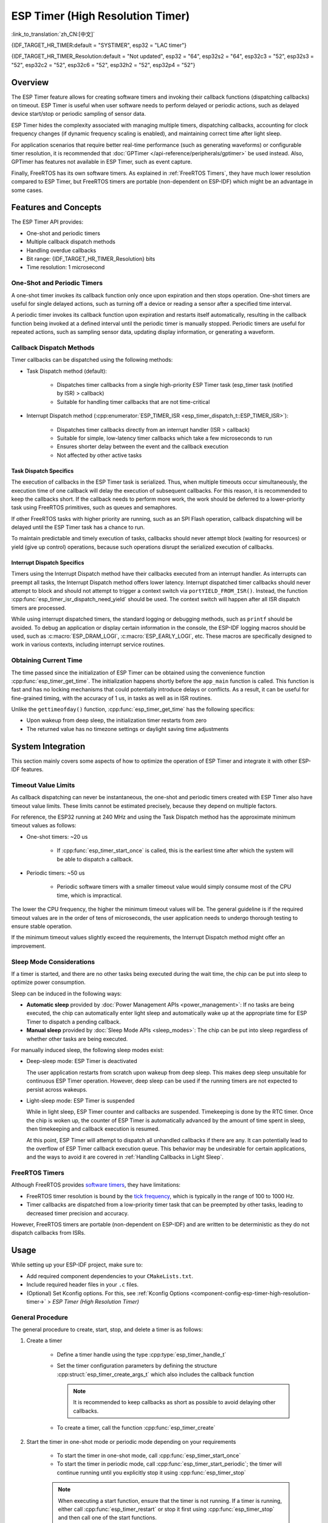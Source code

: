 ESP Timer (High Resolution Timer)
=================================

:link_to_translation:`zh_CN:[中文]`

{IDF_TARGET_HR_TIMER:default = "SYSTIMER", esp32 = "LAC timer"}

{IDF_TARGET_HR_TIMER_Resolution:default = "Not updated", esp32 = "64", esp32s2 = "64", esp32c3 = "52", esp32s3 = "52", esp32c2 = "52", esp32c6 = "52", esp32h2 = "52", esp32p4 = "52"}

.. only:: html

    This document covers the ESP-IDF feature called ESP Timer. The contents are as follows:

    .. contents::
        :local:
        :depth: 2


Overview
--------

The ESP Timer feature allows for creating software timers and invoking their callback functions (dispatching callbacks) on timeout. ESP Timer is useful when user software needs to perform delayed or periodic actions, such as delayed device start/stop or periodic sampling of sensor data.

ESP Timer hides the complexity associated with managing multiple timers, dispatching callbacks, accounting for clock frequency changes (if dynamic frequency scaling is enabled), and maintaining correct time after light sleep.

For application scenarios that require better real-time performance (such as generating waveforms) or configurable timer resolution, it is recommended that :doc:`GPTimer </api-reference/peripherals/gptimer>` be used instead. Also, GPTimer has features not available in ESP Timer, such as event capture.

Finally, FreeRTOS has its own software timers. As explained in :ref:`FreeRTOS Timers`, they have much lower resolution compared to ESP Timer, but FreeRTOS timers are portable (non-dependent on ESP-IDF) which might be an advantage in some cases.


Features and Concepts
---------------------

The ESP Timer API provides:

- One-shot and periodic timers
- Multiple callback dispatch methods
- Handling overdue callbacks
- Bit range: {IDF_TARGET_HR_TIMER_Resolution} bits
- Time resolution: 1 microsecond


One-Shot and Periodic Timers
^^^^^^^^^^^^^^^^^^^^^^^^^^^^

A one-shot timer invokes its callback function only once upon expiration and then stops operation. One-shot timers are useful for single delayed actions, such as turning off a device or reading a sensor after a specified time interval.

A periodic timer invokes its callback function upon expiration and restarts itself automatically, resulting in the callback function being invoked at a defined interval until the periodic timer is manually stopped. Periodic timers are useful for repeated actions, such as sampling sensor data, updating display information, or generating a waveform.


.. _Callback Methods:

Callback Dispatch Methods
^^^^^^^^^^^^^^^^^^^^^^^^^

Timer callbacks can be dispatched using the following methods:

- Task Dispatch method (default):

    - Dispatches timer callbacks from a single high-priority ESP Timer task (esp_timer task (notified by ISR) > callback)
    - Suitable for handling timer callbacks that are not time-critical

- Interrupt Dispatch method (:cpp:enumerator:`ESP_TIMER_ISR <esp_timer_dispatch_t::ESP_TIMER_ISR>`):

    - Dispatches timer callbacks directly from an interrupt handler (ISR > callback)
    - Suitable for simple, low-latency timer callbacks which take a few microseconds to run
    - Ensures shorter delay between the event and the callback execution
    - Not affected by other active tasks


Task Dispatch Specifics
~~~~~~~~~~~~~~~~~~~~~~~

The execution of callbacks in the ESP Timer task is serialized. Thus, when multiple timeouts occur simultaneously, the execution time of one callback will delay the execution of subsequent callbacks. For this reason, it is recommended to keep the callbacks short. If the callback needs to perform more work, the work should be deferred to a lower-priority task using FreeRTOS primitives, such as queues and semaphores.

If other FreeRTOS tasks with higher priority are running, such as an SPI Flash operation, callback dispatching will be delayed until the ESP Timer task has a chance to run.

To maintain predictable and timely execution of tasks, callbacks should never attempt block (waiting for resources) or yield (give up control) operations, because such operations disrupt the serialized execution of callbacks.


Interrupt Dispatch Specifics
~~~~~~~~~~~~~~~~~~~~~~~~~~~~

Timers using the Interrupt Dispatch method have their callbacks executed from an interrupt handler. As interrupts can preempt all tasks, the Interrupt Dispatch method offers lower latency. Interrupt dispatched timer callbacks should never attempt to block and should not attempt to trigger a context switch via ``portYIELD_FROM_ISR()``. Instead, the function :cpp:func:`esp_timer_isr_dispatch_need_yield` should be used. The context switch will happen after all ISR dispatch timers are processed.

While using interrupt dispatched timers, the standard logging or debugging methods, such as ``printf`` should be avoided. To debug an application or display certain information in the console, the ESP-IDF logging macros should be used, such as :c:macro:`ESP_DRAM_LOGI`, :c:macro:`ESP_EARLY_LOGI`, etc. These macros are specifically designed to work in various contexts, including interrupt service routines.


Obtaining Current Time
^^^^^^^^^^^^^^^^^^^^^^

The time passed since the initialization of ESP Timer can be obtained using the convenience function :cpp:func:`esp_timer_get_time`. The initialization happens shortly before the ``app_main`` function is called. This function is fast and has no locking mechanisms that could potentially introduce delays or conflicts. As a result, it can be useful for fine-grained timing, with the accuracy of 1 us, in tasks as well as in ISR routines.

Unlike the ``gettimeofday()`` function, :cpp:func:`esp_timer_get_time` has the following specifics:

- Upon wakeup from deep sleep, the initialization timer restarts from zero
- The returned value has no timezone settings or daylight saving time adjustments


System Integration
------------------

This section mainly covers some aspects of how to optimize the operation of ESP Timer and integrate it with other ESP-IDF features.


Timeout Value Limits
^^^^^^^^^^^^^^^^^^^^

As callback dispatching can never be instantaneous, the one-shot and periodic timers created with ESP Timer also have timeout value limits. These limits cannot be estimated precisely, because they depend on multiple factors.

For reference, the ESP32 running at 240 MHz and using the Task Dispatch method has the approximate minimum timeout values as follows:

* One-shot timers: ~20 us

    * If :cpp:func:`esp_timer_start_once` is called, this is the earliest time after which the system will be able to dispatch a callback.

* Periodic timers: ~50 us

    * Periodic software timers with a smaller timeout value would simply consume most of the CPU time, which is impractical.

The lower the CPU frequency, the higher the minimum timeout values will be. The general guideline is if the required timeout values are in the order of tens of microseconds, the user application needs to undergo thorough testing to ensure stable operation.

If the minimum timeout values slightly exceed the requirements, the Interrupt Dispatch method might offer an improvement.

.. only:: not SOC_PARLIO_SUPPORTED and SOC_RMT_SUPPORTED

    For even smaller timeout values, for example, to generate or receive waveforms or do bit banging, the resolution of ESP Timer may be insufficient. In this case, it is recommended to use dedicated peripherals, such as :doc:`GPTimer </api-reference/peripherals/gptimer>` or :doc:`RMT </api-reference/peripherals/rmt>`, and their DMA features if available.

.. only:: SOC_PARLIO_SUPPORTED

    For even smaller timeout values, for example, to generate or receive waveforms or do bit banging, the resolution of ESP Timer may be insufficient. In this case, it is recommended to use dedicated peripherals, such as :doc:`Parallel IO </api-reference/peripherals/parlio>`, and their DMA features if available.


Sleep Mode Considerations
^^^^^^^^^^^^^^^^^^^^^^^^^

If a timer is started, and there are no other tasks being executed during the wait time, the chip can be put into sleep to optimize power consumption.

Sleep can be induced in the following ways:

* **Automatic sleep** provided by :doc:`Power Management APIs <power_management>`: If no tasks are being executed, the chip can automatically enter light sleep and automatically wake up at the appropriate time for ESP Timer to dispatch a pending callback.
* **Manual sleep** provided by :doc:`Sleep Mode APIs <sleep_modes>`: The chip can be put into sleep regardless of whether other tasks are being executed.

For manually induced sleep, the following sleep modes exist:

* Deep-sleep mode: ESP Timer is deactivated

  The user application restarts from scratch upon wakeup from deep sleep. This makes deep sleep unsuitable for continuous ESP Timer operation. However, deep sleep can be used if the running timers are not expected to persist across wakeups.

* Light-sleep mode: ESP Timer is suspended

  While in light sleep, ESP Timer counter and callbacks are suspended. Timekeeping is done by the RTC timer. Once the chip is woken up, the counter of ESP Timer is automatically advanced by the amount of time spent in sleep, then timekeeping and callback execution is resumed.

  At this point, ESP Timer will attempt to dispatch all unhandled callbacks if there are any. It can potentially lead to the overflow of ESP Timer callback execution queue. This behavior may be undesirable for certain applications, and the ways to avoid it are covered in :ref:`Handling Callbacks in Light Sleep`.


.. _FreeRTOS Timers:

FreeRTOS Timers
^^^^^^^^^^^^^^^

Although FreeRTOS provides `software timers <https://www.freertos.org/RTOS-software-timer.html>`_, they have limitations:

- FreeRTOS timer resolution is bound by the `tick frequency <https://www.freertos.org/a00110.html#configTICK_RATE_HZ>`_, which is typically in the range of 100 to 1000 Hz.
- Timer callbacks are dispatched from a low-priority timer task that can be preempted by other tasks, leading to decreased timer precision and accuracy.

However, FreeRTOS timers are portable (non-dependent on ESP-IDF) and are written to be deterministic as they do not dispatch callbacks from ISRs.


.. only:: SOC_ETM_SUPPORTED and SOC_SYSTIMER_SUPPORT_ETM

    ETM Events
    ^^^^^^^^^^

    ESP Timer has connection to the :doc:`Event Task Matrix </api-reference/peripherals/etm>` (ETM) module. This module allows notifying a number of peripherals about events without involving CPU interrupts. Direct notifications reduce latency and decrease CPU workload. The function :cpp:func:`esp_timer_new_etm_alarm_event` can be called to get the corresponding ETM event handle.


Usage
-----

While setting up your ESP-IDF project, make sure to:

- Add required component dependencies to your ``CMakeLists.txt``.
- Include required header files in your ``.c`` files.
- (Optional) Set Kconfig options. For this, see :ref:`Kconfig Options <component-config-esp-timer-high-resolution-timer->` > *ESP Timer (High Resolution Timer)*


.. _General Procedure:

General Procedure
^^^^^^^^^^^^^^^^^

The general procedure to create, start, stop, and delete a timer is as follows:

1. Create a timer

    - Define a timer handle using the type :cpp:type:`esp_timer_handle_t`
    - Set the timer configuration parameters by defining the structure :cpp:struct:`esp_timer_create_args_t` which also includes the callback function

      .. note::

          It is recommended to keep callbacks as short as possible to avoid delaying other callbacks.

    - To create a timer, call the function :cpp:func:`esp_timer_create`

2. Start the timer in one-shot mode or periodic mode depending on your requirements

    - To start the timer in one-shot mode, call :cpp:func:`esp_timer_start_once`
    - To start the timer in periodic mode, call :cpp:func:`esp_timer_start_periodic`; the timer will continue running until you explicitly stop it using :cpp:func:`esp_timer_stop`

    .. note:: When executing a start function, ensure that the timer is not running. If a timer is running, either call :cpp:func:`esp_timer_restart` or stop it first using :cpp:func:`esp_timer_stop` and then call one of the start functions.

3. Stop the timer

    - To stop the running timer, call the function :cpp:func:`esp_timer_stop`

4. Delete the timer

    - When the timer is no longer needed, delete it to free up memory using the function :cpp:func:`esp_timer_delete`


.. _Using ESP_TIMER_ISR Callback Method:

Using the Interrupt Dispatch Method
^^^^^^^^^^^^^^^^^^^^^^^^^^^^^^^^^^^

Out of the available :ref:`callback methods <Callback Methods>`, if you choose the Interrupt Dispatch method, follow these steps:

1. Set Kconfig options

    - Enable :ref:`CONFIG_ESP_TIMER_SUPPORTS_ISR_DISPATCH_METHOD`

2. Create a timer

    - Set the timer configuration parameters by defining the structure :cpp:struct:`esp_timer_create_args_t`

      .. code-block:: c

          const esp_timer_create_args_t timer = {
            ... ,
            .dispatch_method = ESP_TIMER_ISR,
            ...
          };
    - To create a timer, call the function :cpp:func:`esp_timer_create`

For further steps, refer to :ref:`General Procedure`.


.. _Handling Callbacks in Light Sleep:

Handling Callbacks in Light-sleep Mode
^^^^^^^^^^^^^^^^^^^^^^^^^^^^^^^^^^^^^^

Light sleep allows you to save power while maintaining the ability to quickly wake up for specific actions. To use ESP Timer in conjunction with Light-sleep mode, see :doc:`Sleep Mode APIs <sleep_modes>`.

During light sleep, to keep unhandled callbacks under control and avoid potential overflow of ESP Timer callback execution queue on wakeup, do one of the following:

- Prevent the invocation of callbacks in the first place: stop the timer before entering light sleep by using :cpp:func:`esp_timer_stop`.
- If calling the stop function is not desirable for any reason, use the option :cpp:member:`esp_timer_create_args_t::skip_unhandled_events`. In this case, if a periodic timer expires one or more times during light sleep, then only one callback is executed on wakeup.


Debugging Timers
^^^^^^^^^^^^^^^^

The function :cpp:func:`esp_timer_dump` allows dumping information about either all or only running timers: the parameters for timers, the number of times the timers were started, triggered, skipped, and time taken by timer callbacks to execute. This information can be helpful in debugging.

To debug timers, use the following procedure:

1. Set Kconfig options for more detailed output:

    - Enable :ref:`CONFIG_ESP_TIMER_PROFILING`

    Note that enabling this option increases code size and heap memory usage.

2. Wherever required in your code, call the function :cpp:func:`esp_timer_dump` to print the information and use it to debug your timers.

3. Once debugging is complete, consider disabling :ref:`CONFIG_ESP_TIMER_PROFILING`.


Troubleshooting
---------------

Unstable Callback Dispatch Time
^^^^^^^^^^^^^^^^^^^^^^^^^^^^^^^

While dispatching the same callback function repeatedly, if the response time varies considerably, try to stabilize it by doing the following:

.. list::

    - Use the :ref:`ESP_TIMER_ISR callback method <Using ESP_TIMER_ISR Callback Method>`
    :SOC_HP_CPU_HAS_MULTIPLE_CORES: - Use the Kconfig option :ref:`CONFIG_ESP_TIMER_TASK_AFFINITY` to run the ESP Timer task on both cores


Significant Delays Dispatching Callbacks
^^^^^^^^^^^^^^^^^^^^^^^^^^^^^^^^^^^^^^^^

If dispatching a callback function takes a considerable amount of time, the problem can lie in the callback function itself. More precisely, as all callback functions are processed one by one in a single esp_timer task, the delays might be caused by other callback functions earlier in the queue.

For this reason, make sure that all callback functions in your application can execute on their own quickly and without any blocking operations.


Repeated Callback Dispatches After Sleep
^^^^^^^^^^^^^^^^^^^^^^^^^^^^^^^^^^^^^^^^

If the callback functions are executed repeatedly upon wakeup from sleep, see :ref:`Handling Callbacks in Light Sleep`.


Stack Overflow While Dispatching Callbacks
^^^^^^^^^^^^^^^^^^^^^^^^^^^^^^^^^^^^^^^^^^

If you see a stack overflow error when executing a callback function, consider reducing the stack usage within your callback function. Alternatively, try increasing the size of the ESP Timer task stack by adjusting :ref:`CONFIG_ESP_TIMER_TASK_STACK_SIZE`.


Application Examples
--------------------

* :example:`system/esp_timer` creates and starts one-shot and periodic software timers, shows how they work with Light-sleep mode, and then stops and deletes the timers


API Reference
-------------

.. include-build-file:: inc/esp_timer.inc
